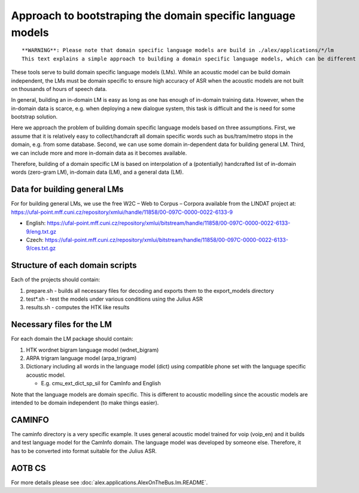 Approach to bootstraping the domain specific language models
============================================================

::

  **WARNING**: Please note that domain specific language models are build in ./alex/applications/*/lm
  This text explains a simple approach to building a domain specific language models, which can be different for every domain.

These tools serve to build domain specific language models (LMs). While an acoustic model can be build domain independent,
the LMs must be domain specific to ensure high accuracy of ASR when the acoustic models are not built on thousands of
hours of speech data.

In general, building an in-domain LM is easy as long as one has enough of in-domain training data. However, when
the in-domain data is scarce, e.g. when deploying a new dialogue system, this task is difficult and the is need for
some bootstrap solution.

Here we approach the problem of building domain specific language models based on three assumptions. First, we assume that
it is relatively easy to collect/handcraft all domain specific words such as bus/tram/metro stops in the domain, e.g.
from some database. Second, we can use some domain in-dependent data for building general LM. Third, we can include
more and more in-domain data as it becomes available.

Therefore, building of a domain specific LM is based on interpolation of a (potentially) handcrafted list of in-domain
words (zero-gram LM), in-domain data (LM), and a general data (LM).

Data for building general LMs
-----------------------------
For for building general LMs, we use the free W2C – Web to Corpus – Corpora available from the LINDAT project at:
https://ufal-point.mff.cuni.cz/repository/xmlui/handle/11858/00-097C-0000-0022-6133-9

- English: https://ufal-point.mff.cuni.cz/repository/xmlui/bitstream/handle/11858/00-097C-0000-0022-6133-9/eng.txt.gz
- Czech: https://ufal-point.mff.cuni.cz/repository/xmlui/bitstream/handle/11858/00-097C-0000-0022-6133-9/ces.txt.gz

Structure of each domain scripts
-------------------------------
Each of the projects should contain:

#. prepare.sh - builds all necessary files for decoding and exports them to the export_models directory
#. test*.sh - test the models under various conditions using the Julius ASR
#. results.sh - computes the HTK like results

Necessary files for the LM
--------------------------

For each domain the LM package should contain:

#. HTK wordnet bigram language model (wdnet_bigram)
#. ARPA trigram language model (arpa_trigram)
#. Dictionary including all words in the language model (dict) using compatible phone set with the
   language specific acoustic model.

   - E.g. cmu_ext_dict_sp_sil for CamInfo and English

Note that the language models are domain specific. This is different to acoustic modelling since the acoustic models are
intended to be domain independent (to make things easier).


CAMINFO
-------
The caminfo directory is a very specific example.  It uses general acoustic model trained for voip (voip_en) and it
builds and test language model for the CamInfo domain. The language model was developed by someone else. Therefore,
it has to be converted into format suitable for the Julius ASR.


AOTB CS
-------
For more details please see :doc:`alex.applications.AlexOnTheBus.lm.README`.



